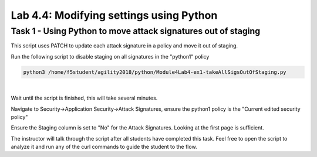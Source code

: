 Lab 4.4: Modifying settings using Python 
-------------------------------------------

Task 1 - Using Python to move attack signatures out of staging 
~~~~~~~~~~~~~~~~~~~~~~~~~~~~~~~~~~~~~~~~~~~~~~~~~~~~~~~~~~~~~~~~~~~

This script uses PATCH to update each attack signature in a policy and move it out of staging.

Run the following script to disable staging on all signatures in the "python1" policy

.. code-block:: bash
        
        python3 /home/f5student/agility2018/python/Module4Lab4-ex1-takeAllSigsOutOfStaging.py

|

Wait until the script is finished, this will take several minutes.

Navigate to Security->Application Security->Attack Signatures, ensure the python1 policy is the "Current edited security policy"

Ensure the Staging column is set to "No" for the Attack Signatures. Looking at the first page is sufficient.

The instructor will talk through the script after all students have completed this task. Feel free to open the script to analyze it and run any of the curl commands to guide the student to the flow.

